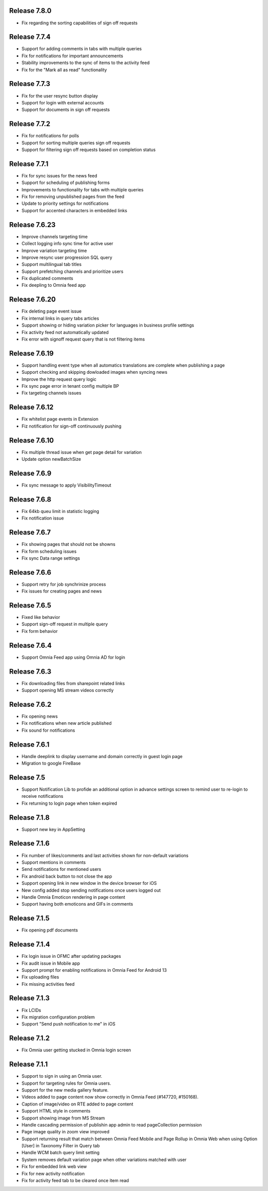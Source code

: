 Release 7.8.0
========================================

- Fix regarding the sorting capabilities of sign off requests

Release 7.7.4
========================================

- Support for adding comments in tabs with multiple queries
- Fix for notifications for important announcements
- Stability improvements to the sync of items to the activity feed
- Fix for the "Mark all as read" functionality

Release 7.7.3
========================================

- Fix for the user resync button display
- Support for login with external accounts
- Support for documents in sign off requests

Release 7.7.2
========================================

- Fix for notifications for polls
- Support for sorting multiple queries sign off requests
- Support for filtering sign off requests based on completion status

Release 7.7.1
========================================

- Fix for sync issues for the news feed
- Support for scheduling of publishing forms
- Improvements to functionality for tabs with multiple queries
- Fix for removing unpublished pages from the feed
- Update to priority settings for notifications
- Support for accented characters in embedded links

Release 7.6.23
========================================

- Improve channels targeting time
- Collect logging info sync time for active user
- Improve variation targeting time
- Improve resync user progression SQL query
- Support multilingual tab titles
- Support prefetching channels and prioritize users
- Fix duplicated comments
- Fix deepling to Omnia feed app

Release 7.6.20
========================================

- Fix deleting page event issue
- Fix internal links in query tabs articles
- Support showing or hiding variation picker for languages in business profile settings
- Fix activity feed not automatically updated
- Fix error with signoff request query that is not filtering items

Release 7.6.19
========================================

- Support handling event type when all automatics translations are complete when publishing a page
- Support checking and skipping dowloaded images when syncing news
- Improve the http request query logic
- Fix sync page error in tenant config multiple BP
- Fix targeting channels issues

Release 7.6.12
========================================

- Fix whitelist page events in Extension
- Fiz notification for sign-off continuously pushing

Release 7.6.10
========================================

- Fix multiple thread issue when get page detail for variation
- Update option newBatchSize

Release 7.6.9
========================================

- Fix sync message to apply VisibilityTimeout

Release 7.6.8
========================================

- Fix 64kb queu limit in statistic logging
- Fix notification issue

Release 7.6.7
========================================

- Fix showing pages that should not be showns
- Fix form scheduling issues
- Fix sync Data range settings

Release 7.6.6
========================================

- Support retry for job synchrinize process
- Fix issues for creating pages and news

Release 7.6.5
========================================

- Fixed like behavior
- Support sign-off request in multiple query
- Fix form behavior 

Release 7.6.4
========================================

- Support Omnia Feed app using Omnia AD for login

Release 7.6.3
========================================

- Fix downloading files from sharepoint related links
- Support opening MS stream videos correctly

Release 7.6.2
========================================

- Fix opening news
- Fix notifications when new article published
- Fix sound for notifications

Release 7.6.1
========================================

- Handle deeplink to display username and domain correctly in guest login page
- Migration to google FireBase

Release 7.5
========================================

- Support Notification Lib to profide an additional option in advance settings screen to remind user to re-login to receive notifications
- Fix returning to login page when token expired

Release 7.1.8
========================================

- Support new key in AppSetting

Release 7.1.6
========================================

- Fix number of likes/comments and last activities shown for non-default variations
- Support mentions in comments 
- Send notifications for mentioned users
- Fix android back button to not close the app
- Support opening link in new window in the device browser for iOS
- New config added stop sending notifications once users logged out
- Handle Omnia Emoticon rendering in page content
- Support having both emoticons and GIFs in comments

Release 7.1.5
========================================

- Fix opening pdf documents

Release 7.1.4
========================================

- Fix login issue in OFMC after updating packages
- Fix audit issue in Mobile app
- Support prompt for enabling notifications in Omnia Feed for Android 13
- Fix uploading files
- Fix missing activities feed

Release 7.1.3
========================================

- Fix LCIDs
- Fix migration configuration problem
- Support "Send push notification to me" in iOS

Release 7.1.2
========================================

- Fix Omnia user getting stucked in Omnia login screen 

Release 7.1.1
========================================

- Support to sign in using an Omnia user. 
- Support for targeting rules for Omnia users. 
- Support for the new media gallery feature.
- Videos added to page content now show correctly in Omnia Feed (#147720, #150168).
- Caption of image/video on RTE added to page content
- Support HTML style in comments
- Support showing image from MS Stream
- Handle cascading permission of publishin app admin to read pageCollection permission
- Page image quality in zoom view improved
- Support returning result that match between Omnia Feed Mobile and Page Rollup in Omnia Web when using Option [User] in Taxonomy Filter in Query tab
- Handle WCM batch query limit setting
- System removes default variation page when other variations matched with user
- Fix for embedded link web view
- Fix for new activity notification
- Fix for activity feed tab to be cleared once item read

